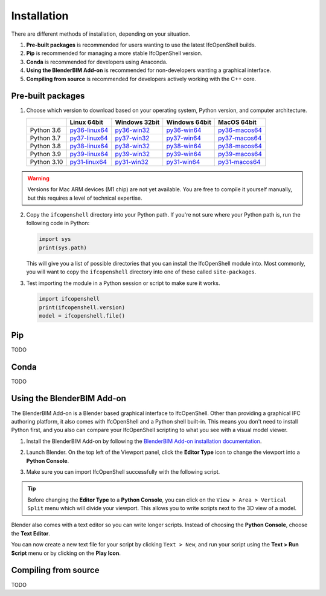 Installation
============

There are different methods of installation, depending on your situation.

1. **Pre-built packages** is recommended for users wanting to use the latest IfcOpenShell builds.
2. **Pip** is recommended for managing a more stable IfcOpenShell version.
3. **Conda** is recommended for developers using Anaconda.
4. **Using the BlenderBIM Add-on** is recommended for non-developers wanting a graphical interface.
5. **Compiling from source** is recommended for developers actively working with the C++ core.

Pre-built packages
------------------

1. Choose which version to download based on your operating system, Python
   version, and computer architecture.

   +-------------+----------------+----------------+----------------+----------------+
   |             | Linux 64bit    | Windows 32bit  | Windows 64bit  | MacOS 64bit    |
   +=============+================+================+================+================+
   | Python 3.6  | py36-linux64_  | py36-win32_    | py36-win64_    | py36-macos64_  |
   +-------------+----------------+----------------+----------------+----------------+
   | Python 3.7  | py37-linux64_  | py37-win32_    | py37-win64_    | py37-macos64_  |
   +-------------+----------------+----------------+----------------+----------------+
   | Python 3.8  | py38-linux64_  | py38-win32_    | py38-win64_    | py38-macos64_  |
   +-------------+----------------+----------------+----------------+----------------+
   | Python 3.9  | py39-linux64_  | py39-win32_    | py39-win64_    | py39-macos64_  |
   +-------------+----------------+----------------+----------------+----------------+
   | Python 3.10 | py31-linux64_  | py31-win32_    | py31-win64_    | py31-macos64_  |
   +-------------+----------------+----------------+----------------+----------------+

.. _py36-linux64: https://s3.amazonaws.com/ifcopenshell-builds/ifcopenshell-python-36-v0.7.0-1b1fd1e-linux64.zip
.. _py37-linux64: https://s3.amazonaws.com/ifcopenshell-builds/ifcopenshell-python-37-v0.7.0-1b1fd1e-linux64.zip
.. _py38-linux64: https://s3.amazonaws.com/ifcopenshell-builds/ifcopenshell-python-38-v0.7.0-1b1fd1e-linux64.zip
.. _py39-linux64: https://s3.amazonaws.com/ifcopenshell-builds/ifcopenshell-python-39-v0.7.0-1b1fd1e-linux64.zip
.. _py31-linux64: https://s3.amazonaws.com/ifcopenshell-builds/ifcopenshell-python-31-v0.7.0-1b1fd1e-linux64.zip
.. _py36-win32: https://s3.amazonaws.com/ifcopenshell-builds/ifcopenshell-python-36-v0.7.0-1b1fd1e-win64.zip
.. _py37-win32: https://s3.amazonaws.com/ifcopenshell-builds/ifcopenshell-python-37-v0.7.0-1b1fd1e-win64.zip
.. _py38-win32: https://s3.amazonaws.com/ifcopenshell-builds/ifcopenshell-python-38-v0.7.0-1b1fd1e-win64.zip
.. _py39-win32: https://s3.amazonaws.com/ifcopenshell-builds/ifcopenshell-python-39-v0.7.0-1b1fd1e-win64.zip
.. _py31-win32: https://s3.amazonaws.com/ifcopenshell-builds/ifcopenshell-python-31-v0.7.0-1b1fd1e-win64.zip
.. _py36-win64: https://s3.amazonaws.com/ifcopenshell-builds/ifcopenshell-python-36-v0.7.0-1b1fd1e-win64.zip
.. _py37-win64: https://s3.amazonaws.com/ifcopenshell-builds/ifcopenshell-python-37-v0.7.0-1b1fd1e-win64.zip
.. _py38-win64: https://s3.amazonaws.com/ifcopenshell-builds/ifcopenshell-python-38-v0.7.0-1b1fd1e-win64.zip
.. _py39-win64: https://s3.amazonaws.com/ifcopenshell-builds/ifcopenshell-python-39-v0.7.0-1b1fd1e-win64.zip
.. _py31-win64: https://s3.amazonaws.com/ifcopenshell-builds/ifcopenshell-python-31-v0.7.0-1b1fd1e-win64.zip
.. _py36-macos64: https://s3.amazonaws.com/ifcopenshell-builds/ifcopenshell-python-36-v0.7.0-1b1fd1e-macos64.zip
.. _py37-macos64: https://s3.amazonaws.com/ifcopenshell-builds/ifcopenshell-python-37-v0.7.0-1b1fd1e-macos64.zip
.. _py38-macos64: https://s3.amazonaws.com/ifcopenshell-builds/ifcopenshell-python-38-v0.7.0-1b1fd1e-macos64.zip
.. _py39-macos64: https://s3.amazonaws.com/ifcopenshell-builds/ifcopenshell-python-39-v0.7.0-1b1fd1e-macos64.zip
.. _py31-macos64: https://s3.amazonaws.com/ifcopenshell-builds/ifcopenshell-python-31-v0.7.0-1b1fd1e-macos64.zip

.. warning::

   Versions for Mac ARM devices (M1 chip) are not yet available. You are free to
   compile it yourself manually, but this requires a level of technical
   expertise.

2. Copy the ``ifcopenshell`` directory into your Python path. If you're not sure
   where your Python path is, run the following code in Python:

   .. code-block:: python
   
      import sys
      print(sys.path)

   This will give you a list of possible directories that you can install the
   IfcOpenShell module into. Most commonly, you will want to copy the
   ``ifcopenshell`` directory into one of these called ``site-packages``.

3. Test importing the module in a Python session or script to make sure it works.

   .. code-block:: python

      import ifcopenshell
      print(ifcopenshell.version)
      model = ifcopenshell.file()

Pip
---

TODO

Conda
-----

TODO

Using the BlenderBIM Add-on
---------------------------

The BlenderBIM Add-on is a Blender based graphical interface to IfcOpenShell.
Other than providing a graphical IFC authoring platform, it also comes with
IfcOpenShell and a Python shell built-in. This means you don't need to install
Python first, and you also can compare your IfcOpenShell scripting to what you
see with a visual model viewer.

1. Install the BlenderBIM Add-on by following the `BlenderBIM Add-on
   installation documentation
   <https://blenderbim.org/docs/users/installation.html>`_.

2. Launch Blender. On the top left of the Viewport panel, click the **Editor
   Type** icon to change the viewport into a **Python Console**.

   .. image:: blenderbim-python-console-1.png

3. Make sure you can import IfcOpenShell successfully with the following script.

   .. image:: blenderbim-python-console-2.png

.. tip::

   Before changing the **Editor Type** to a **Python Console**, you can click on
   the ``View > Area > Vertical Split`` menu which will divide your viewport.
   This allows you to write scripts next to the 3D view of a model.

Blender also comes with a text editor so you can write longer scripts.  Instead
of choosing the **Python Console**, choose the **Text Editor**.

.. image:: blenderbim-text-editor-1.png

You can now create a new text file for your script by clicking ``Text > New``,
and run your script using the **Text > Run Script** menu or by clicking on the
**Play Icon**.

.. image:: blenderbim-text-editor-2.png

.. seealso::

   You may be interested in learning how to graphically explore an IFC model in
   Blender.  This can help when learning how to write scripts as you can double
   check the results of your scripts with what you see in the graphical
   interface. `Read more
   <https://blenderbim.org/docs/users/exploring_an_ifc_model.html>`_.

Compiling from source
---------------------

TODO
